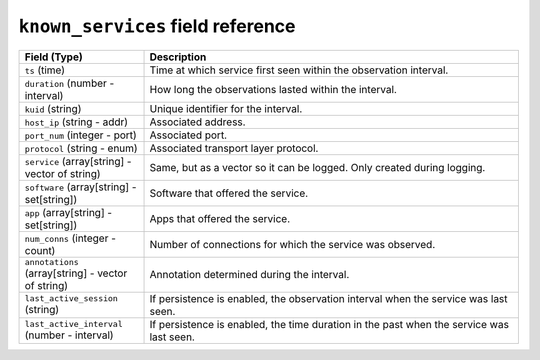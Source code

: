 ``known_services`` field reference
----------------------------------

.. list-table::
   :header-rows: 1
   :class: longtable
   :widths: 1 3

   * - Field (Type)
     - Description

   * - ``ts`` (time)
     - Time at which service first seen within the observation interval.

   * - ``duration`` (number - interval)
     - How long the observations lasted within the interval.

   * - ``kuid`` (string)
     - Unique identifier for the interval.

   * - ``host_ip`` (string - addr)
     - Associated address.

   * - ``port_num`` (integer - port)
     - Associated port.

   * - ``protocol`` (string - enum)
     - Associated transport layer protocol.

   * - ``service`` (array[string] - vector of string)
     - Same, but as a vector so it can be logged. Only created during logging.

   * - ``software`` (array[string] - set[string])
     - Software that offered the service.

   * - ``app`` (array[string] - set[string])
     - Apps that offered the service.

   * - ``num_conns`` (integer - count)
     - Number of connections for which the service was observed.

   * - ``annotations`` (array[string] - vector of string)
     - Annotation determined during the interval.

   * - ``last_active_session`` (string)
     - If persistence is enabled, the observation interval
       when the service was last seen.

   * - ``last_active_interval`` (number - interval)
     - If persistence is enabled, the time duration in the
       past when the service was last seen.
